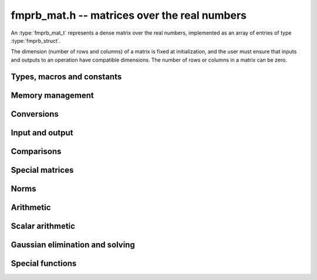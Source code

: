 .. _fmprb-mat:

**fmprb_mat.h** -- matrices over the real numbers
===============================================================================

An :type:`fmprb_mat_t` represents a dense matrix over the real numbers,
implemented as an array of entries of type :type:`fmprb_struct`.

The dimension (number of rows and columns) of a matrix is fixed at
initialization, and the user must ensure that inputs and outputs to
an operation have compatible dimensions. The number of rows or columns
in a matrix can be zero.


Types, macros and constants
-------------------------------------------------------------------------------

.. type:: fmprb_mat_struct

.. type:: fmprb_mat_t

    Contains a pointer to a flat array of the entries (entries), an array of
    pointers to the start of each row (rows), and the number of rows (r)
    and columns (c).

    An *fmprb_mat_t* is defined as an array of length one of type
    *fmprb_mat_struct*, permitting an *fmprb_mat_t* to
    be passed by reference.

.. macro:: fmprb_mat_entry(mat, i, j)

    Macro giving a pointer to the entry at row *i* and column *j*.

.. macro:: fmprb_mat_nrows(mat)

    Returns the number of rows of the matrix.

.. macro:: fmprb_mat_ncols(mat)

    Returns the number of columns of the matrix.


Memory management
-------------------------------------------------------------------------------

.. function:: void fmprb_mat_init(fmprb_mat_t mat, long r, long c)

    Initializes the matrix, setting it to the zero matrix with *r* rows
    and *c* columns.

.. function:: void fmprb_mat_clear(fmprb_mat_t mat)

    Clears the matrix, deallocating all entries.


Conversions
-------------------------------------------------------------------------------

.. function:: void fmprb_mat_set(fmprb_mat_t dest, const fmprb_mat_t src)

.. function:: void fmprb_mat_set_fmpz_mat(fmprb_mat_t dest, const fmpz_mat_t src)

.. function:: void fmprb_mat_set_fmpq_mat(fmprb_mat_t dest, const fmpq_mat_t src, long prec)

    Sets *dest* to *src*. The operands must have identical dimensions.


Input and output
-------------------------------------------------------------------------------

.. function:: void fmprb_mat_printd(const fmprb_mat_t mat, long digits)

    Prints each entry in the matrix with the specified number of decimal digits.

Comparisons
-------------------------------------------------------------------------------

.. function:: int fmprb_mat_equal(const fmprb_mat_t mat1, const fmprb_mat_t mat2)

    Returns nonzero iff the matrices have the same dimensions
    and identical entries.

.. function:: int fmprb_mat_overlaps(const fmprb_mat_t mat1, const fmprb_mat_t mat2)

    Returns nonzero iff the matrices have the same dimensions
    and each entry in *mat1* overlaps with the corresponding entry in *mat2*.

.. function:: int fmprb_mat_contains(const fmprb_mat_t mat1, const fmprb_mat_t mat2)

.. function:: int fmprb_mat_contains_fmpz_mat(const fmprb_mat_t mat1, const fmpz_mat_t mat2)

.. function:: int fmprb_mat_contains_fmpq_mat(const fmprb_mat_t mat1, const fmpq_mat_t mat2)

    Returns nonzero iff the matrices have the same dimensions and each entry
    in *mat2* is contained in the corresponding entry in *mat1*.


Special matrices
-------------------------------------------------------------------------------

.. function:: void fmprb_mat_zero(fmprb_mat_t mat)

    Sets all entries in mat to zero.

.. function:: void fmprb_mat_one(fmprb_mat_t mat)

    Sets the entries on the main diagonal to ones,
    and all other entries to zero.


Norms
-------------------------------------------------------------------------------

.. function:: void fmprb_mat_bound_inf_norm(fmpr_t b, const fmprb_mat_t A, long prec)

    Sets *b* to an upper bound for the infinity norm (i.e. the largest
    absolute value row sum) of *A*, computed using floating-point arithmetic
    at *prec* bits with all operations rounded up.

Arithmetic
-------------------------------------------------------------------------------

.. function:: void fmprb_mat_neg(fmprb_mat_t dest, const fmprb_mat_t src)

    Sets *dest* to the exact negation of *src*. The operands must have
    the same dimensions.

.. function:: void fmprb_mat_add(fmprb_mat_t res, const fmprb_mat_t mat1, const fmprb_mat_t mat2, long prec)

    Sets res to the sum of *mat1* and *mat2*. The operands must have the same dimensions.

.. function:: void fmprb_mat_sub(fmprb_mat_t res, const fmprb_mat_t mat1, const fmprb_mat_t mat2, long prec)

    Sets *res* to the difference of *mat1* and *mat2*. The operands must have
    the same dimensions.

.. function:: void fmprb_mat_mul(fmprb_mat_t res, const fmprb_mat_t mat1, const fmprb_mat_t mat2, long prec)

    Sets *res* to the matrix product of *mat1* and *mat2*. The operands must have
    compatible dimensions for matrix multiplication.

.. function:: void fmprb_mat_pow_ui(fmprb_mat_t res, const fmprb_mat_t mat, ulong exp, long prec)

    Sets *res* to *mat* raised to the power *exp*. Requires that *mat*
    is a square matrix.


Scalar arithmetic
-------------------------------------------------------------------------------

.. function:: void fmprb_mat_scalar_mul_2exp_si(fmprb_mat_t B, const fmprb_mat_t A, long c)

    Sets *B* to *A* multiplied by `2^c`.

.. function:: void fmprb_mat_scalar_addmul_si(fmprb_mat_t B, const fmprb_mat_t A, long c, long prec)

.. function:: void fmprb_mat_scalar_addmul_fmpz(fmprb_mat_t B, const fmprb_mat_t A, const fmpz_t c, long prec)

.. function:: void fmprb_mat_scalar_addmul_fmprb(fmprb_mat_t B, const fmprb_mat_t A, const fmprb_t c, long prec)

    Sets *B* to `B + A \times c`.

.. function:: void fmprb_mat_scalar_mul_si(fmprb_mat_t B, const fmprb_mat_t A, long c, long prec)

.. function:: void fmprb_mat_scalar_mul_fmpz(fmprb_mat_t B, const fmprb_mat_t A, const fmpz_t c, long prec)

.. function:: void fmprb_mat_scalar_mul_fmprb(fmprb_mat_t B, const fmprb_mat_t A, const fmprb_t c, long prec)

    Sets *B* to `A \times c`.

.. function:: void fmprb_mat_scalar_div_si(fmprb_mat_t B, const fmprb_mat_t A, long c, long prec)

.. function:: void fmprb_mat_scalar_div_fmpz(fmprb_mat_t B, const fmprb_mat_t A, const fmpz_t c, long prec)

.. function:: void fmprb_mat_scalar_div_fmprb(fmprb_mat_t B, const fmprb_mat_t A, const fmprb_t c, long prec)

    Sets *B* to `A / c`.


Gaussian elimination and solving
-------------------------------------------------------------------------------

.. function:: int fmprb_mat_lu(long * perm, fmprb_mat_t LU, const fmprb_mat_t A, long prec)

    Given an `n \times n` matrix `A`, computes an LU decomposition `PLU = A`
    using Gaussian elimination with partial pivoting.
    The input and output matrices can be the same, performing the
    decomposition in-place.

    Entry `i` in the permutation vector perm is set to the row index in
    the input matrix corresponding to row `i` in the output matrix.

    The algorithm succeeds and returns nonzero if it can find `n` invertible
    (i.e. not containing zero) pivot entries. This guarantees that the matrix
    is invertible.

    The algorithm fails and returns zero, leaving the entries in `P` and `LU`
    undefined, if it cannot find `n` invertible pivot elements.
    In this case, either the matrix is singular, the input matrix was
    computed to insufficient precision, or the LU decomposition was
    attempted at insufficient precision.

.. function:: void fmprb_mat_solve_lu_precomp(fmprb_mat_t X, const long * perm, const fmprb_mat_t LU, const fmprb_mat_t B, long prec)

    Solves `AX = B` given the precomputed nonsingular LU decomposition `A = PLU`.
    The matrices `X` and `B` are allowed to be aliased with each other,
    but `X` is not allowed to be aliased with `LU`.

.. function:: int fmprb_mat_solve(fmprb_mat_t X, const fmprb_mat_t A, const fmprb_mat_t B, long prec)

    Solves `AX = B` where `A` is a nonsingular `n \times n` matrix
    and `X` and `B` are `n \times m` matrices, using LU decomposition.

    If `m > 0` and `A` cannot be inverted numerically (indicating either that
    `A` is singular or that the precision is insufficient), the values in the
    output matrix are left undefined and zero is returned. A nonzero return
    value guarantees that `A` is invertible and that the exact solution
    matrix is contained in the output.

.. function:: int fmprb_mat_inv(fmprb_mat_t X, const fmprb_mat_t A, long prec)

    Sets `X = A^{-1}` where `A` is a square matrix, computed by solving
    the system `AX = I`.

    If `A` cannot be inverted numerically (indicating either that
    `A` is singular or that the precision is insufficient), the values in the
    output matrix are left undefined and zero is returned.
    A nonzero return value guarantees that the matrix is invertible
    and that the exact inverse is contained in the output.

.. function:: void fmprb_mat_det(fmprb_t det, const fmprb_mat_t A, long prec)

    Computes the determinant of the matrix, using Gaussian elimination
    with partial pivoting. If at some point an invertible pivot element
    cannot be found, the elimination is stopped and the magnitude of the
    determinant of the remaining submatrix is bounded using
    Hadamard's inequality.


Special functions
-------------------------------------------------------------------------------

.. function:: void fmprb_mat_exp(fmprb_mat_t B, const fmprb_mat_t A, long prec)

    Sets *B* to the exponential of the matrix *A*, defined by the Taylor series

    .. math ::

        \exp(A) = \sum_{k=0}^{\infty} \frac{A^k}{k!}.

    The exponential function is evaluated using scaling followed by
    rectangular splitting evaluation of the Taylor series.
    Scaling amounts to picking a nonnegative integer *r* such that
    the Taylor series converges quickly, and then evaluating
    `\exp(A/2^r)^{2^r}`.
    If `\|A/2^r\| \le c` and `N \ge 2c`, we bound the entrywise error
    when truncating the Taylor series before term `N` by `2 c^N / N!`.


